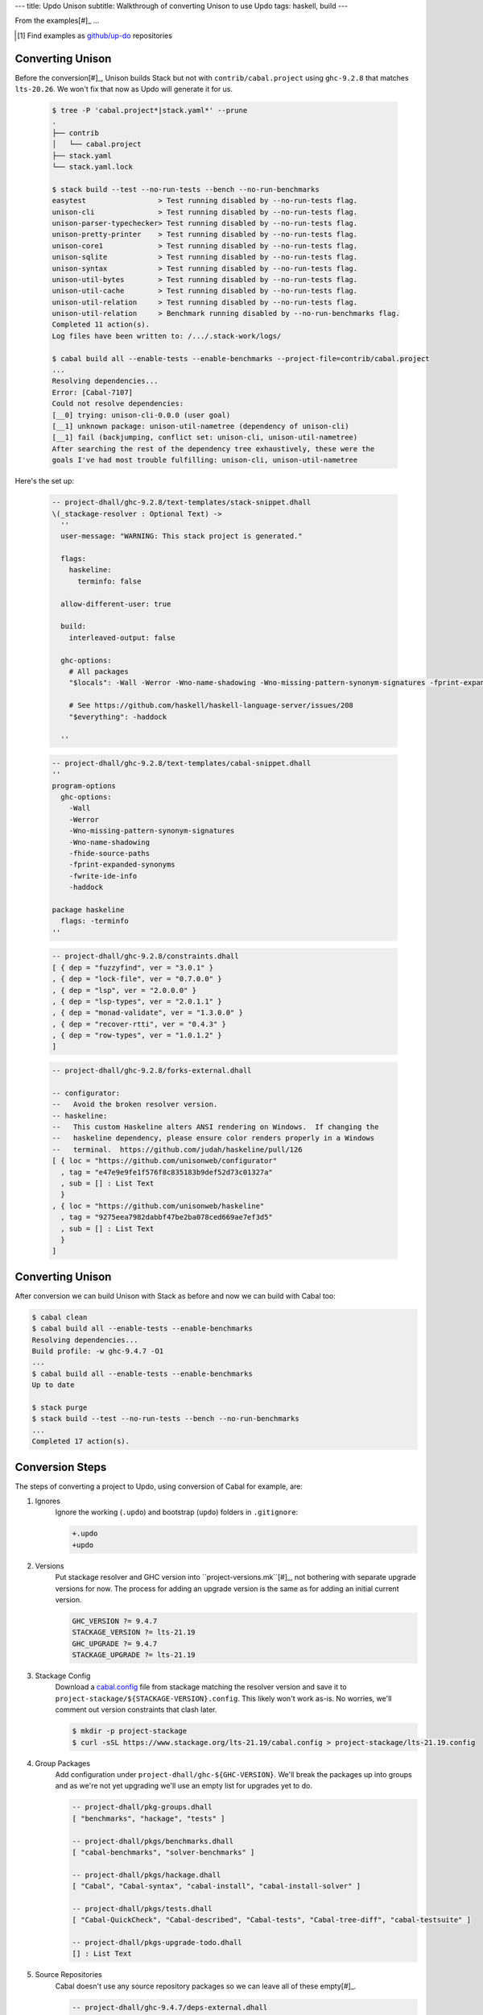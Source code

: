 ---
title: Updo Unison
subtitle: Walkthrough of converting Unison to use Updo
tags: haskell, build
---

From the examples[#]_ ...

.. [#] Find examples as `github/up-do <up-do_>`_ repositories


Converting Unison
=================

Before the conversion[#]_, Unison builds Stack but not with
``contrib/cabal.project`` using ``ghc-9.2.8`` that matches ``lts-20.26``. We
won't fix that now as Updo will generate it for us.

    .. code-block:: pre

        $ tree -P 'cabal.project*|stack.yaml*' --prune
        .
        ├── contrib
        │   └── cabal.project
        ├── stack.yaml
        └── stack.yaml.lock

        $ stack build --test --no-run-tests --bench --no-run-benchmarks
        easytest                 > Test running disabled by --no-run-tests flag.
        unison-cli               > Test running disabled by --no-run-tests flag.
        unison-parser-typechecker> Test running disabled by --no-run-tests flag.
        unison-pretty-printer    > Test running disabled by --no-run-tests flag.
        unison-core1             > Test running disabled by --no-run-tests flag.
        unison-sqlite            > Test running disabled by --no-run-tests flag.
        unison-syntax            > Test running disabled by --no-run-tests flag.
        unison-util-bytes        > Test running disabled by --no-run-tests flag.
        unison-util-cache        > Test running disabled by --no-run-tests flag.
        unison-util-relation     > Test running disabled by --no-run-tests flag.
        unison-util-relation     > Benchmark running disabled by --no-run-benchmarks flag.
        Completed 11 action(s).
        Log files have been written to: /.../.stack-work/logs/

        $ cabal build all --enable-tests --enable-benchmarks --project-file=contrib/cabal.project
        ...
        Resolving dependencies...
        Error: [Cabal-7107]
        Could not resolve dependencies:
        [__0] trying: unison-cli-0.0.0 (user goal)
        [__1] unknown package: unison-util-nametree (dependency of unison-cli)
        [__1] fail (backjumping, conflict set: unison-cli, unison-util-nametree)
        After searching the rest of the dependency tree exhaustively, these were the
        goals I've had most trouble fulfilling: unison-cli, unison-util-nametree

Here's the set up:

    .. code-block:: dhall

      -- project-dhall/ghc-9.2.8/text-templates/stack-snippet.dhall
      \(_stackage-resolver : Optional Text) ->
        ''
        user-message: "WARNING: This stack project is generated."

        flags:
          haskeline:
            terminfo: false

        allow-different-user: true

        build:
          interleaved-output: false

        ghc-options:
          # All packages
          "$locals": -Wall -Werror -Wno-name-shadowing -Wno-missing-pattern-synonym-signatures -fprint-expanded-synonyms -fwrite-ide-info #-freverse-errors

          # See https://github.com/haskell/haskell-language-server/issues/208
          "$everything": -haddock

        ''

    .. code-block:: dhall

      -- project-dhall/ghc-9.2.8/text-templates/cabal-snippet.dhall
      ''
      program-options
        ghc-options:
          -Wall
          -Werror
          -Wno-missing-pattern-synonym-signatures
          -Wno-name-shadowing
          -fhide-source-paths
          -fprint-expanded-synonyms
          -fwrite-ide-info
          -haddock

      package haskeline
        flags: -terminfo
      ''

    .. code-block:: dhall

      -- project-dhall/ghc-9.2.8/constraints.dhall
      [ { dep = "fuzzyfind", ver = "3.0.1" }
      , { dep = "lock-file", ver = "0.7.0.0" }
      , { dep = "lsp", ver = "2.0.0.0" }
      , { dep = "lsp-types", ver = "2.0.1.1" }
      , { dep = "monad-validate", ver = "1.3.0.0" }
      , { dep = "recover-rtti", ver = "0.4.3" }
      , { dep = "row-types", ver = "1.0.1.2" }
      ]

    .. code-block:: dhall

      -- project-dhall/ghc-9.2.8/forks-external.dhall

      -- configurator:
      --   Avoid the broken resolver version.
      -- haskeline:
      --   This custom Haskeline alters ANSI rendering on Windows.  If changing the
      --   haskeline dependency, please ensure color renders properly in a Windows
      --   terminal.  https://github.com/judah/haskeline/pull/126
      [ { loc = "https://github.com/unisonweb/configurator"
        , tag = "e47e9e9fe1f576f8c835183b9def52d73c01327a"
        , sub = [] : List Text
        }
      , { loc = "https://github.com/unisonweb/haskeline"
        , tag = "9275eea7982dabbf47be2ba078ced669ae7ef3d5"
        , sub = [] : List Text
        }
      ]


Converting Unison
=================

After conversion we can build Unison with Stack as before and now we can build
with Cabal too:

.. code-block:: pre

    $ cabal clean
    $ cabal build all --enable-tests --enable-benchmarks
    Resolving dependencies...
    Build profile: -w ghc-9.4.7 -O1
    ...
    $ cabal build all --enable-tests --enable-benchmarks
    Up to date

    $ stack purge
    $ stack build --test --no-run-tests --bench --no-run-benchmarks
    ...
    Completed 17 action(s).

Conversion Steps
================

The steps of converting a project to Updo, using conversion of Cabal for example, are:

#. Ignores
    Ignore the working (``.updo``) and bootstrap (``updo``) folders in ``.gitignore``:

    .. code-block:: diff

        +.updo
        +updo

#. Versions
    Put stackage resolver and GHC version into ``project-versions.mk``[#]_, not
    bothering with separate upgrade versions for now. The process for adding an
    upgrade version is the same as for adding an initial current version.

    .. code-block:: makefile

        GHC_VERSION ?= 9.4.7
        STACKAGE_VERSION ?= lts-21.19
        GHC_UPGRADE ?= 9.4.7
        STACKAGE_UPGRADE ?= lts-21.19

#. Stackage Config
    Download a `cabal.config <stackage-cabal-config_>`_ file from stackage
    matching the resolver version and save it to
    ``project-stackage/${STACKAGE-VERSION}.config``.  This likely won't work
    as-is. No worries, we'll comment out version constraints that clash later.

    .. code-block:: bash

        $ mkdir -p project-stackage
        $ curl -sSL https://www.stackage.org/lts-21.19/cabal.config > project-stackage/lts-21.19.config

#. Group Packages
    Add configuration under ``project-dhall/ghc-${GHC-VERSION}``.  We'll break
    the packages up into groups and as we're not yet upgrading we'll use an
    empty list for upgrades yet to do.

    .. code-block:: dhall

        -- project-dhall/pkg-groups.dhall
        [ "benchmarks", "hackage", "tests" ]

        -- project-dhall/pkgs/benchmarks.dhall
        [ "cabal-benchmarks", "solver-benchmarks" ]

        -- project-dhall/pkgs/hackage.dhall
        [ "Cabal", "Cabal-syntax", "cabal-install", "cabal-install-solver" ]

        -- project-dhall/pkgs/tests.dhall
        [ "Cabal-QuickCheck", "Cabal-described", "Cabal-tests", "Cabal-tree-diff", "cabal-testsuite" ]

        -- project-dhall/pkgs-upgrade-todo.dhall
        [] : List Text

#. Source Repositories
    Cabal doesn't use any source repository packages so we can leave all of
    these empty[#]_.

    .. code-block:: dhall

        -- project-dhall/ghc-9.4.7/deps-external.dhall
        -- project-dhall/ghc-9.4.7/deps-internal.dhall
        -- project-dhall/ghc-9.4.7/forks-external.dhall
        -- project-dhall/ghc-9.4.7/forks-internal.dhall
        [] : List { loc : Text, tag : Text, sub : List Text }

#. Text Templates
    Add text templates for the ways we want to generate projects. Pasted
    verbatim, the following ``dhall2config``[#]_ template for Cabal and
    ``dhall2stack`` template for Stack put the snippet content before the
    default template content.

    .. code-block:: dhall

        -- project-dhall/ghc-9.4.7/text-templates/dhall2config.dhall
        \(stackage-resolver : Text) ->
        \(ghc-version : Text) ->
          let project-dhall2config = ../../../updo/text-templates/dhall2config.dhall
        
          in  ''
              ${./cabal-snippet.dhall}
              ${project-dhall2config stackage-resolver ghc-version}
              ''

    .. code-block:: dhall

        -- project-dhall/ghc-9.4.7/text-templates/dhall2stack.dhall
        let TYPES = ./../../../updo/types.dhall
        
        let null = https://prelude.dhall-lang.org/List/null
        
        in  \(pkgs-done : List Text) ->
            \(stackage-resolver : Text) ->
              let pkgs-todo = ../../pkgs-upgrade-todo.dhall
        
              let pkg-config =
                    { constraints = ./../constraints.dhall
                    , source-pkgs =
                      { deps-external = ./../deps-external.dhall
                      , deps-internal = ./../deps-internal.dhall
                      , forks-external = ./../forks-external.dhall
                      , forks-internal = ./../forks-internal.dhall
                      }
                    }
        
              in  ''
                  ${./stack-snippet.dhall (None Text)}
                  ${../../../updo/text-templates/dhall2stack.dhall
                      stackage-resolver
                      ( if    null Text pkgs-todo
                        then  TYPES.PkgSet.AllPkgs pkgs-done
                        else  TYPES.PkgSet.PkgUpgrade
                                { todo = pkgs-todo, done = pkgs-done }
                      )
                      pkg-config}
                  ''

    .. note::

        The ``dhall2stack`` template is more complicated than the
        ``dhall2config`` template[#]_ because everything generated goes into one
        ``ghc-x.y.z.dhall2stack.yaml`` file so it **has to** handle upgrades
        whereas the root ``ghc-x.y.z-dhall2config.project`` imports generated 
        ``project-config/pkgs/*.config`` package groups indirectly through
        ``project-config/pkgs.config``.

        In ``project-config/pkgs/*.config`` files, partitioning of packages
        into those included in the upgrade project and those yet to do is done
        by the installed ``updo-pkg-groups`` executable or the
        ``./updo/project-dhall2config/pkg-groups.hs`` script invoked by a make
        recipe and not by the ``dhall2config`` template.

#. Snippets
    Snippets are used to add extra configuration to the generated projects,
    configuration unknown to Updo. Compare generated projects with those same
    files before the conversion to see what's missing.

    .. code-block:: dhall

        -- project-dhall/ghc-9.4.7/text-templates/cabal-snippet.dhall
        ''
        tests: True
        optional-packages: ./vendored/*/*.cabal
        constraints: rere -rere-cfg
        program-options
          ghc-options: -fno-ignore-asserts
        ''

        -- project-dhall/ghc-9.4.7/text-templates/stack-snippet.dhall
        \(stackage-resolver : Optional Text) ->
          let resolver =
                merge
                  { None = ""
                  , Some =
                      \(r : Text) ->
                        ''
        
                        resolver: ${r}''
                  }
                  stackage-resolver
        
          in  ''
              user-message: "WARNING: This stack project is generated."
              allow-newer: true
              flags:
                rere:
                  rere-cfg: false
              ghc-options:
                "$locals": -fhide-source-paths
              ${resolver}
              ''

    .. note::
        We need ``allow-newer: true`` because ``cabal-testsuite`` has a custom
        setup depending on ``3.10.*`` of ``Cabal`` and ``Cabal-syntax`` while
        the rest of the package depends on ``3.11.*``.

#. Bootstrap
    Add the entry and bootstrapping Updo makefile, ``project-files.mk``:

    .. code-block:: makefile

        # project-files.mk
        # To use installed executables instead of *.hs scripts, set these to true.
        PKG_GROUPS_HS_EXE ?= false
        PKGS_SORTED_HS_EXE ?= false
        PKGS_UPGRADE_DONE_HS_EXE ?= false
        
        include project-versions.mk
        include updo/Makefile
        
        project-nix/ghc-%/sha256map.nix: ghc-%.sha256map.nix
        	mkdir -p $(@D) && cp $^ $@
        
        .PHONY: all
        all: \
          projects \
          project-nix/ghc-$(GHC_VERSION)/sha256map.nix \
          project-versions.nix
        
        # To make stack.yaml or cabal.project and no other, mark the file we copy from
        # as intermediate. This is all we want when not doing a GHC upgrade.
        #
        # Comment out these .INTERMEDIATE targets to allow these files to be kept.
        .INTERMEDIATE: ghc-$(GHC_VERSION).$(CABAL_VIA).project
        .INTERMEDIATE: ghc-$(GHC_UPGRADE).$(CABAL_VIA).project
        .INTERMEDIATE: ghc-$(GHC_VERSION).$(STACK_VIA).yaml
        .INTERMEDIATE: ghc-$(GHC_UPGRADE).$(STACK_VIA).yaml
        
        .DEFAULT_GOAL := all
        
        UPDO_VERSION ?= 1.0.0
        HACKAGE := http://hackage.haskell.org/package
        UPDO_URL := ${HACKAGE}/updo-${UPDO_VERSION}/updo-${UPDO_VERSION}.tar.gz
        
        updo/Makefile:
        	rm -rf updo
        	curl -sSL ${UPDO_URL} | tar -xz
        	mv updo-${UPDO_VERSION} updo
        	chmod +x $$(grep -RIl '^#!' updo)

#. Constrain Versions
    Try to generate projects with ``make``. If this fails, Stack will complain
    the loudest.

    .. code-block:: pre

        $ make -f project-files.mk
        ...
          * directory must match >=1.2 && <1.4, but this GHC boot package has been
            pruned from the Stack configuration.  You need to add the package
            explicitly to extra-deps. (latest matching version is 1.3.8.1).
          * process must match >=1.2.1.0 && <1.7, but this GHC boot package has
            been pruned from the Stack configuration. You need to add the package
            explicitly to extra-deps. (latest matching version is 1.6.17.0).
          * directory must match >=1.2 && <1.4, but this GHC boot package has
            been pruned from the Stack configuration. You need to add the package
            explicitly to extra-deps. (latest matching version is 1.3.8.1).
          * process must match >=1.2.1.0 && <1.7, but this GHC boot package has
            been pruned from the Stack configuration. You need to add the package
            explicitly to extra-deps. (latest matching version is 1.6.17.0).

    Use the suggestions from Stack to add version equality constraints:

    .. code-block:: dhall

        -- project-dhall/ghc-9.4.7/constraints.dhall
        [ { dep = "directory", ver = "1.3.8.1" }
        , { dep = "filepath", ver = "1.4.100.4" }
        , { dep = "process", ver = "1.6.17.0" }
        , { dep = "rere", ver = "0.2" }
        , { dep = "semaphore-compat", ver = "1.0.0@rev:1" }
        , { dep = "unix", ver = "2.8.2.1" }
        ]

    .. note::
        All the recommendations from Stack match ``cabal freeze`` versions before
        the conversion, except for ``process-1.6.18.0`` and ``unix-2.8.3.0``.

#. Fixup Unsatisfiable Version Constraints
    Where there are unsatisfiable version constraints with the Cabal solver,
    comment out the relevant line from the stackage-sourced ``cabal.config``
    that we saved locally:

    .. code-block:: haskell

        -- project-stackage/lts-21.19.config
        -- NOTE: Due to revisions, this file may not work. See:
        -- https://github.com/fpco/stackage-server/issues/232
        
        -- Stackage snapshot from: http://www.stackage.org/snapshot/lts-21.19
        -- Please place this file next to your .cabal file as cabal.config
        -- To only use tested packages, uncomment the following line:
        -- remote-repo: stackage-lts-21.19:http://www.stackage.org/lts-21.19
        with-compiler: ghc-9.4.7
        constraints:
        ...
            -- Cabal installed,
            -- cabal-install ==3.8.1.0,
            -- cabal-install-solver ==3.8.1.0,
            -- Cabal-syntax installed,
            -- directory installed,
            -- filepath installed,
            -- process installed,
            -- unix installed,

.. [#] The ``project-versions.mk`` filename is a convention we've used so far
    but you can use any name for this file.

.. [#] ``updo-1.0.0`` doesn't use a `default empty list <empty-list-default_>`_
    when a configuration file is missing but that feature is in the works,
    implemented but not yet published.

.. _empty-list-default: https://github.com/cabalism/updo/issues/9

.. [#] ``dhall2caball`` is not shown here as it's very similar to ``dhall2stack``.

    .. code-block:: diff

            -- ${./stack-snippet.dhall (None Text)}
            ++ ${./cabal-snippet.dhall}
            -- ${../../../updo/text-templates/dhall2stack.dhall
            ++ ${../../../updo/text-templates/dhall2cabal.dhall

.. _up-do: https://github.com/orgs/up-do/repositories
.. _dex: https://github.com/up-do/dex-lang
.. _stack: https://github.com/up-do/stack
.. _stack-1: https://github.com/up-do/stack
.. _stack-1-fork: https://github.com/commercialhaskell/stack/commit/68bc7057f7c24086f32f4c647571be0faa4a6512
.. _cabal: https://github.com/up-do/cabal
.. _cabal-1: https://github.com/up-do/cabal
.. _cabal-1-fork: https://github.com/haskell/cabal/commit/976f86ab67952d377c25f19e6a2594e0000900a2
.. _stackage-lookup: https://www.stackage.org/lts-20.23
.. _stackage-cabal-config: https://www.stackage.org/lts-21.19/cabal.config